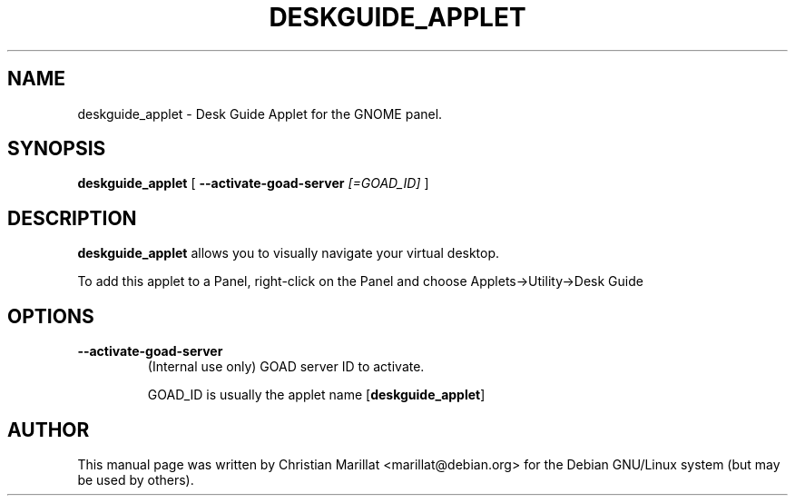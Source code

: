 .\" This manpage has been automatically generated by docbook2man 
.\" from a DocBook document.  This tool can be found at:
.\" <http://shell.ipoline.com/~elmert/comp/docbook2X/> 
.\" Please send any bug reports, improvements, comments, patches, 
.\" etc. to Steve Cheng <steve@ggi-project.org>.
.TH "DESKGUIDE_APPLET" "1" "10 februar 2002" "" ""
.SH NAME
deskguide_applet \- Desk Guide Applet for the GNOME panel.
.SH SYNOPSIS

\fBdeskguide_applet\fR [ \fB--activate-goad-server \fI[=GOAD_ID]\fB\fR ]

.SH "DESCRIPTION"
.PP
\fBdeskguide_applet\fR allows you to visually navigate
your virtual desktop.
.PP
To add this applet to a Panel, right-click on the Panel and
choose Applets->Utility->Desk Guide
.SH "OPTIONS"
.TP
\fB--activate-goad-server\fR
(Internal use only) GOAD server ID to activate.

GOAD_ID is usually the applet name [\fBdeskguide_applet\fR]
.SH "AUTHOR"
.PP
This manual page was written by Christian Marillat <marillat@debian.org> for
the Debian GNU/Linux system (but may be used by others).
